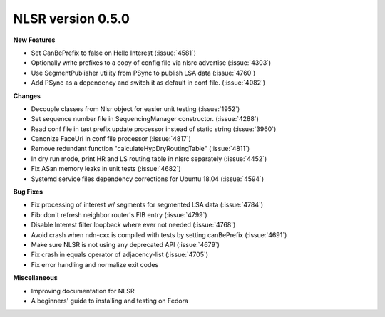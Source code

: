 NLSR version 0.5.0
++++++++++++++++++

**New Features**

- Set CanBePrefix to false on Hello Interest (:issue:`4581`)
- Optionally write prefixes to a copy of config file via nlsrc advertise (:issue:`4303`)
- Use SegmentPublisher utility from PSync to publish LSA data (:issue:`4760`)
- Add PSync as a dependency and switch it as default in conf file. (:issue:`4082`)

**Changes**

- Decouple classes from Nlsr object for easier unit testing (:issue:`1952`)
- Set sequence number file in SequencingManager constructor. (:issue:`4288`)
- Read conf file in test prefix update processor instead of static string (:issue:`3960`)
- Canonize FaceUri in conf file processor (:issue:`4817`)
- Remove redundant function "calculateHypDryRoutingTable" (:issue:`4811`)
- In dry run mode, print HR and LS routing table in nlsrc separately (:issue:`4452`)
- Fix ASan memory leaks in unit tests (:issue:`4682`)
- Systemd service files dependency corrections for Ubuntu 18.04 (:issue:`4594`)

**Bug Fixes**

- Fix processing of interest w/ segments for segmented LSA data (:issue:`4784`)
- Fib: don't refresh neighbor router's FIB entry (:issue:`4799`)
- Disable Interest filter loopback where ever not needed (:issue:`4768`)
- Avoid crash when ndn-cxx is compiled with tests by setting canBePrefix (:issue:`4691`)
- Make sure NLSR is not using any deprecated API (:issue:`4679`)
- Fix crash in equals operator of adjacency-list (:issue:`4705`)
- Fix error handling and normalize exit codes

**Miscellaneous**

- Improving documentation for NLSR
- A beginners' guide to installing and testing on Fedora
